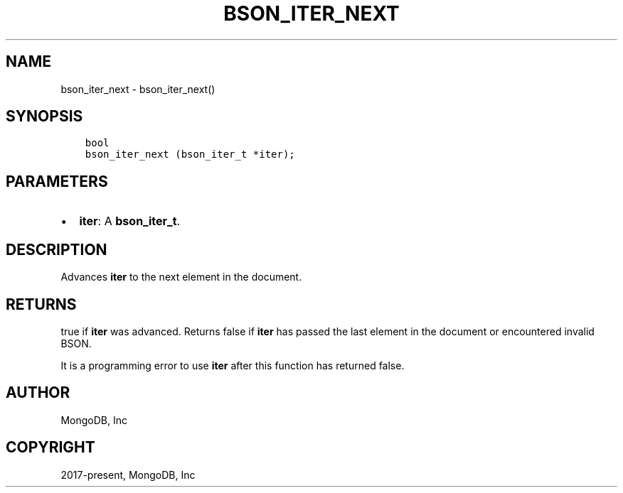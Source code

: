 .\" Man page generated from reStructuredText.
.
.TH "BSON_ITER_NEXT" "3" "Jun 07, 2022" "1.21.2" "libbson"
.SH NAME
bson_iter_next \- bson_iter_next()
.
.nr rst2man-indent-level 0
.
.de1 rstReportMargin
\\$1 \\n[an-margin]
level \\n[rst2man-indent-level]
level margin: \\n[rst2man-indent\\n[rst2man-indent-level]]
-
\\n[rst2man-indent0]
\\n[rst2man-indent1]
\\n[rst2man-indent2]
..
.de1 INDENT
.\" .rstReportMargin pre:
. RS \\$1
. nr rst2man-indent\\n[rst2man-indent-level] \\n[an-margin]
. nr rst2man-indent-level +1
.\" .rstReportMargin post:
..
.de UNINDENT
. RE
.\" indent \\n[an-margin]
.\" old: \\n[rst2man-indent\\n[rst2man-indent-level]]
.nr rst2man-indent-level -1
.\" new: \\n[rst2man-indent\\n[rst2man-indent-level]]
.in \\n[rst2man-indent\\n[rst2man-indent-level]]u
..
.SH SYNOPSIS
.INDENT 0.0
.INDENT 3.5
.sp
.nf
.ft C
bool
bson_iter_next (bson_iter_t *iter);
.ft P
.fi
.UNINDENT
.UNINDENT
.SH PARAMETERS
.INDENT 0.0
.IP \(bu 2
\fBiter\fP: A \fBbson_iter_t\fP\&.
.UNINDENT
.SH DESCRIPTION
.sp
Advances \fBiter\fP to the next element in the document.
.SH RETURNS
.sp
true if \fBiter\fP was advanced. Returns false if \fBiter\fP has passed the last element in the document or encountered invalid BSON.
.sp
It is a programming error to use \fBiter\fP after this function has returned false.
.SH AUTHOR
MongoDB, Inc
.SH COPYRIGHT
2017-present, MongoDB, Inc
.\" Generated by docutils manpage writer.
.
